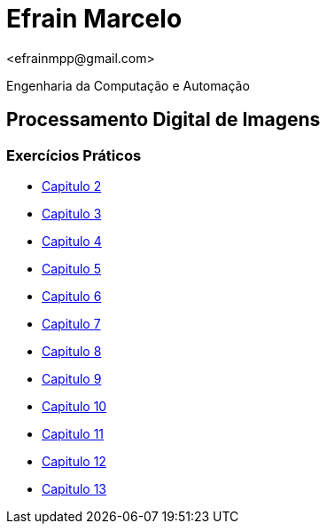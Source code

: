= Efrain Marcelo =
<efrainmpp@gmail.com>

Engenharia da Computação e Automação 

== Processamento Digital de Imagens ==

=== Exercícios Práticos ===

* link:capitulo2.html[Capitulo 2]
* link:capitulo3.html[Capitulo 3]
* link:capitulo4.html[Capitulo 4]
* link:capitulo5.html[Capitulo 5]
* link:capitulo6.html[Capitulo 6]
* link:capitulo7.html[Capitulo 7]
* link:capitulo8.html[Capitulo 8]
* link:capitulo9.html[Capitulo 9]
* link:capitulo10.html[Capitulo 10]
* link:capitulo11.html[Capitulo 11]
* link:capitulo12.html[Capitulo 12]
* link:capitulo13.html[Capitulo 13]
